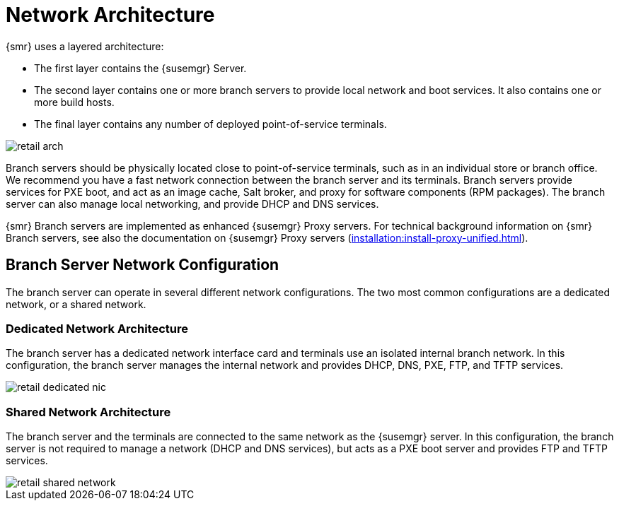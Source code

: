 [[retail-network-arch]]
= Network Architecture

{smr} uses a layered architecture:

* The first layer contains the {susemgr} Server.
* The second layer contains one or more branch servers to provide local
  network and boot services.  It also contains one or more build hosts.
* The final layer contains any number of deployed point-of-service terminals.

image::retail_arch.png[scaledwidth=80%]


Branch servers should be physically located close to point-of-service
terminals, such as in an individual store or branch office.  We recommend
you have a fast network connection between the branch server and its
terminals.  Branch servers provide services for PXE boot, and act as an
image cache, Salt broker, and proxy for software components (RPM packages).
The branch server can also manage local networking, and provide DHCP and DNS
services.

{smr} Branch servers are implemented as enhanced {susemgr} Proxy servers.
For technical background information on {smr} Branch servers, see also the
documentation on {susemgr} Proxy servers
(xref:installation:install-proxy-unified.adoc[]).



== Branch Server Network Configuration

The branch server can operate in several different network configurations.
The two most common configurations are a dedicated network, or a shared
network.



=== Dedicated Network Architecture

The branch server has a dedicated network interface card and terminals use
an isolated internal branch network.  In this configuration, the branch
server manages the internal network and provides DHCP, DNS, PXE, FTP, and
TFTP services.

image::retail_dedicated_nic.png[scaledwidth=80%]



=== Shared Network Architecture

The branch server and the terminals are connected to the same network as the
{susemgr} server.  In this configuration, the branch server is not required
to manage a network (DHCP and DNS services), but acts as a PXE boot server
and provides FTP and TFTP services.

image::retail_shared_network.png[scaledwidth=80%]
